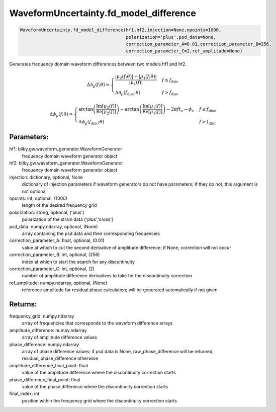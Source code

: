 WaveformUncertainty.fd_model_difference
=======================================

.. code-block:: python

   WaveformUncertainty.fd_model_difference(hf1,hf2,injection=None,npoints=1000,
                                           polarization='plus',psd_data=None,
                                           correction_parameter_A=0.01,correction_parameter_B=256,
                                           correction_parameter_C=2,ref_amplitude=None)

Generates frequency domain waveform differences between two models hf1 and hf2.

.. math::

   \Delta\mathcal{A}_{\mu}(f;\theta)= \begin{cases} 
      \frac{|\mu_2(f;\theta)|-|\mu_1(f;\theta)|}{|\mu_1(f)|} & f \leq f_{\mathrm{disc}} \\
      \Delta\mathcal{A}_\mu(f_{\mathrm{disc}};\theta) & f > f_{\mathrm{disc}} 
   \end{cases}

.. math::

   \Delta\phi_{\mu}(f;\theta)= \begin{cases} 
      \arctan\left(\frac{\mathrm{Im}[\mu_2(f)]}{\mathrm{Re}[\mu_2(f)]}\right)-\arctan\left(\frac{\mathrm{Im}[\mu_1(f)]}{\mathrm{Re}[\mu_1(f)]}\right)-2\pi ft_c-\phi_c & f \leq f_{\mathrm{disc}} \\
      \Delta\phi_\mu(f_{\mathrm{disc}};\theta) & f > f_{\mathrm{disc}} 
   \end{cases}

Parameters:
-----------
hf1: bilby.gw.waveform_generator.WaveformGenerator
   frequency domain waveform generator object
hf2: bilby.gw.waveform_generator.WaveformGenerator
   frequency domain waveform generator object
injection: dictionary, optional, None
   dictionary of injection parameters if waveform generators do not have parameters; if they do not, this argument is not optional 
npoints: int, optional, (1000)
   length of the desired frequency grid
polarization: string, optional, ('plus')
   polarization of the strain data {'plus','cross'}
psd_data: numpy.ndarray, optional, (None)
   array containing the psd data and their corresponding frequencies
correction_parameter_A: float, optional, (0.01)
   value at which to cut the second derivative of amplitude difference; if None, correction will not occur
correction_parameter_B: int, optional, (256)
   index at which to start the search for any discontinuity
correction_parameter_C: int, optional, (2)
   number of amplitude difference derivatives to take for the discontinuity correction
ref_amplitude: numpy.ndarray, optional, (None)
   reference amplitude for residual phase calculation; will be generated automatically if not given

Returns:
--------
frequency_grid: numpy.ndarray
   array of frequencies that corresponds to the waveform difference arrays
amplitude_difference: numpy.ndarray
   array of amplitude difference values
phase_difference: numpy.ndarray
   array of phase difference values; if psd data is None, raw_phase_difference will be returned, residual_phase_difference otherwise
amplitude_difference_final_point: float
   value of the amplitude difference where the discontinuity correction starts
phase_difference_final_point: float
   value of the phase difference where the discontinuity correction starts
final_index: int
   position within the frequency grid where the discontinuity correction starts
